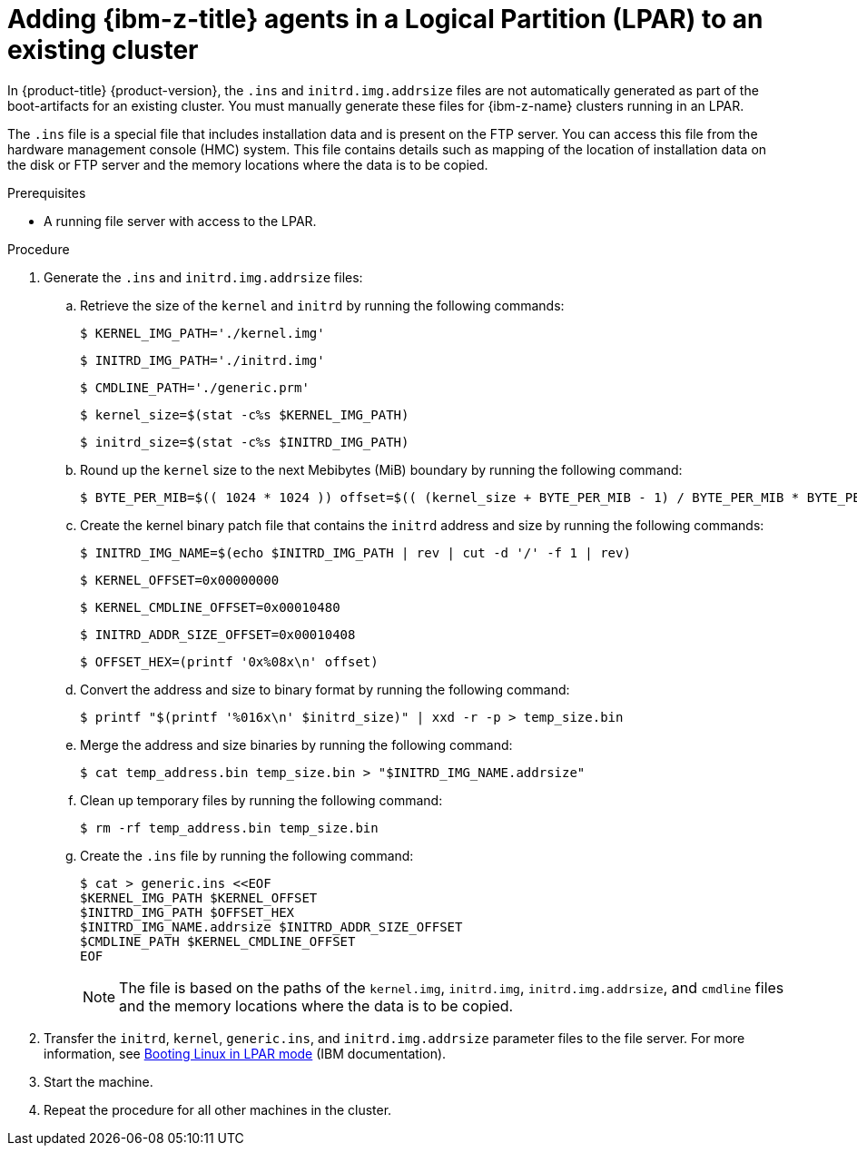 // Module included in the following assemblies:
//
// * installing/installing_with_agent_based_installer/prepare-pxe-assets-agent.adoc

:_mod-docs-content-type: PROCEDURE
[id="adding-ibm-z-lpar-agents-day-2_{context}"]
= Adding {ibm-z-title} agents in a Logical Partition (LPAR) to an existing cluster

In {product-title} {product-version}, the `.ins` and `initrd.img.addrsize` files are not automatically generated as part of the boot-artifacts for an existing cluster. You must manually generate these files for {ibm-z-name} clusters running in an LPAR.

The `.ins` file is a special file that includes installation data and is present on the FTP server. You can access this file from the hardware management console (HMC) system. This file contains details such as mapping of the location of installation data on the disk or FTP server and the memory locations where the data is to be copied.

.Prerequisites

* A running file server with access to the LPAR.

.Procedure

. Generate the `.ins` and `initrd.img.addrsize` files:

.. Retrieve the size of the `kernel` and `initrd` by running the following commands:
+
[source,terminal]
----
$ KERNEL_IMG_PATH='./kernel.img'
----
+
[source,terminal]
----
$ INITRD_IMG_PATH='./initrd.img'
----
+
[source,terminal]
----
$ CMDLINE_PATH='./generic.prm'
----
+
[source,terminal]
----
$ kernel_size=$(stat -c%s $KERNEL_IMG_PATH)
----
+
[source,terminal]
----
$ initrd_size=$(stat -c%s $INITRD_IMG_PATH)
----

.. Round up the `kernel` size to the next Mebibytes (MiB) boundary by running the following command:
+
[source,terminal]
----
$ BYTE_PER_MIB=$(( 1024 * 1024 )) offset=$(( (kernel_size + BYTE_PER_MIB - 1) / BYTE_PER_MIB * BYTE_PER_MIB ))
----

.. Create the kernel binary patch file that contains the `initrd` address and size by running the following commands:
+
[source,terminal]
----
$ INITRD_IMG_NAME=$(echo $INITRD_IMG_PATH | rev | cut -d '/' -f 1 | rev)
----
+
[source,terminal]
----
$ KERNEL_OFFSET=0x00000000
----
+
[source,terminal]
----
$ KERNEL_CMDLINE_OFFSET=0x00010480
----
+
[source,terminal]
----
$ INITRD_ADDR_SIZE_OFFSET=0x00010408
----
+
[source,terminal]
----
$ OFFSET_HEX=(printf '0x%08x\n' offset)
----

.. Convert the address and size to binary format by running the following command:
+
[source,terminal]
----
$ printf "$(printf '%016x\n' $initrd_size)" | xxd -r -p > temp_size.bin
----

.. Merge the address and size binaries by running the following command:
+
[source,terminal]
----
$ cat temp_address.bin temp_size.bin > "$INITRD_IMG_NAME.addrsize"
----

.. Clean up temporary files by running the following command:
+
[source,terminal]
----
$ rm -rf temp_address.bin temp_size.bin
----

.. Create the `.ins` file by running the following command:
+
[source,terminal]
----
$ cat > generic.ins <<EOF
$KERNEL_IMG_PATH $KERNEL_OFFSET
$INITRD_IMG_PATH $OFFSET_HEX
$INITRD_IMG_NAME.addrsize $INITRD_ADDR_SIZE_OFFSET
$CMDLINE_PATH $KERNEL_CMDLINE_OFFSET
EOF
----
+
[NOTE]
====
The file is based on the paths of the `kernel.img`, `initrd.img`, `initrd.img.addrsize`, and `cmdline` files and the memory locations where the data is to be copied.
====

. Transfer the `initrd`, `kernel`, `generic.ins`, and `initrd.img.addrsize` parameter files to the file server. For more information, see link:https://www.ibm.com/docs/en/linux-on-systems?topic=bl-booting-linux-in-lpar-mode[Booting Linux in LPAR mode] (IBM documentation).

. Start the machine.

. Repeat the procedure for all other machines in the cluster.
